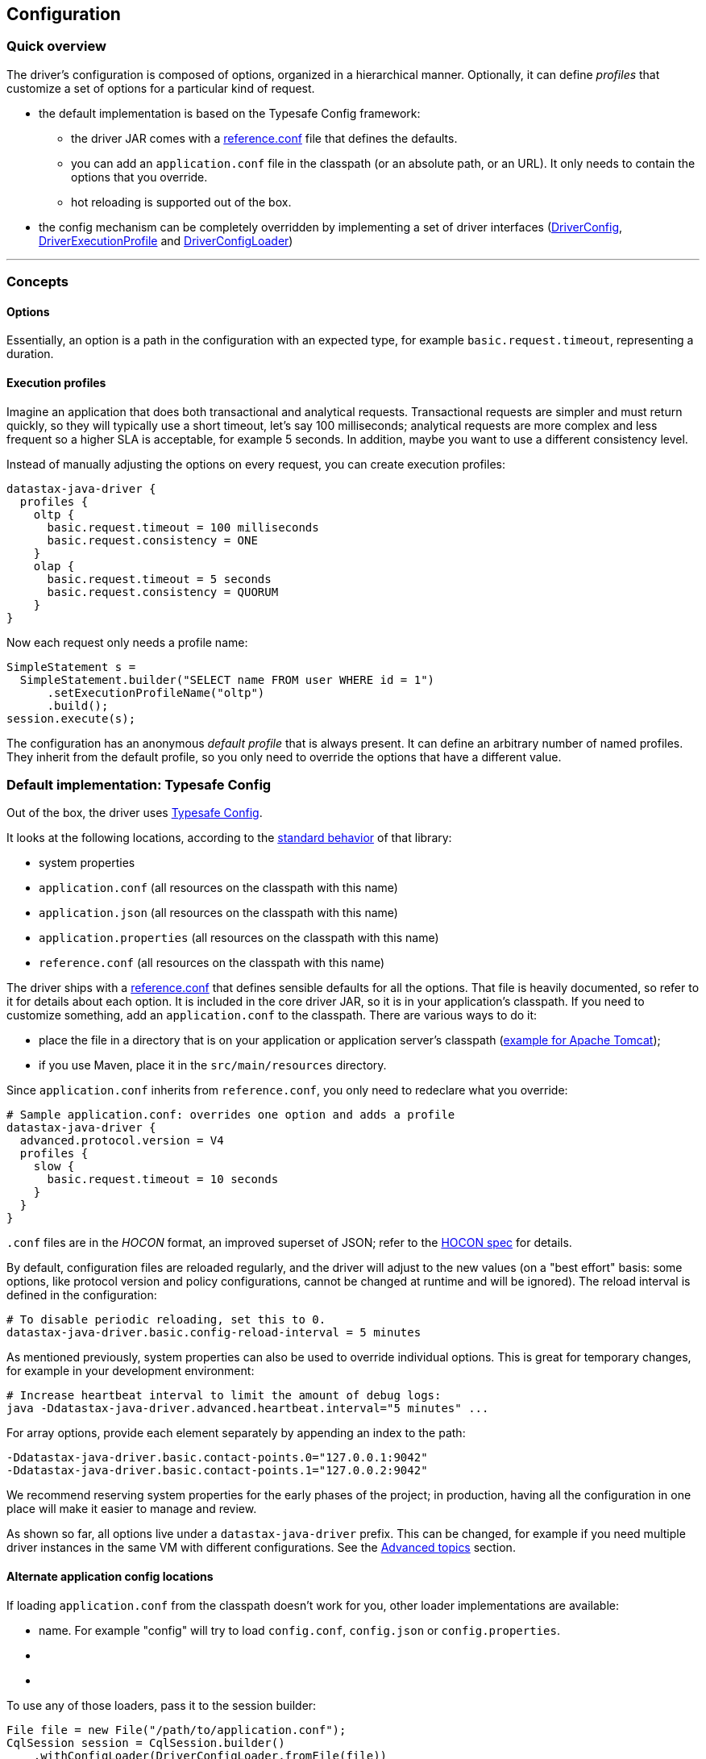 == Configuration

=== Quick overview

The driver's configuration is composed of options, organized in a hierarchical manner.
Optionally, it can define _profiles_ that customize a set of options for a particular kind of request.

* the default implementation is based on the Typesafe Config framework:
 ** the driver JAR comes with a link:reference/[reference.conf] file that defines the defaults.
 ** you can add an `application.conf` file in the classpath (or an absolute path, or an URL).
It only needs to contain the options that you override.
 ** hot reloading is supported out of the box.
* the config mechanism can be completely overridden by implementing a set of driver interfaces (https://docs.datastax.com/en/drivers/java/4.17/com/datastax/oss/driver/api/core/config/DriverConfig.html[DriverConfig], https://docs.datastax.com/en/drivers/java/4.17/com/datastax/oss/driver/api/core/config/DriverExecutionProfile.html[DriverExecutionProfile] and https://docs.datastax.com/en/drivers/java/4.17/com/datastax/oss/driver/api/core/config/DriverConfigLoader.html[DriverConfigLoader])

'''

=== Concepts

==== Options

Essentially, an option is a path in the configuration with an expected type, for example `basic.request.timeout`, representing a duration.

==== Execution profiles

Imagine an application that does both transactional and analytical requests.
Transactional requests are simpler and must return quickly, so they will typically use a short timeout, let's say 100  milliseconds;
analytical requests are more complex and less frequent so a higher SLA is acceptable, for example 5 seconds.
In addition, maybe you want to use a different consistency level.

Instead of manually adjusting the options on every request, you can create execution profiles:

----
datastax-java-driver {
  profiles {
    oltp {
      basic.request.timeout = 100 milliseconds
      basic.request.consistency = ONE
    }
    olap {
      basic.request.timeout = 5 seconds
      basic.request.consistency = QUORUM
    }
}
----

Now each request only needs a profile name:

[,java]
----
SimpleStatement s =
  SimpleStatement.builder("SELECT name FROM user WHERE id = 1")
      .setExecutionProfileName("oltp")
      .build();
session.execute(s);
----

The configuration has an anonymous _default profile_ that is always present.
It can define an arbitrary number of named profiles.
They inherit from the default profile, so you only need to override the options that have a different value.

=== Default implementation: Typesafe Config

Out of the box, the driver uses https://github.com/typesafehub/config[Typesafe Config].

It looks at the following locations, according to the https://github.com/typesafehub/config#standard-behavior[standard behavior] of that library:

* system properties
* `application.conf` (all resources on the classpath with this name)
* `application.json` (all resources on the classpath with this name)
* `application.properties` (all resources on the classpath with this name)
* `reference.conf` (all resources on the classpath with this name)

The driver ships with a link:reference/[reference.conf] that defines sensible defaults for all the options.
That file is heavily documented, so refer to it for details about each option.
It is included in the core driver JAR, so it is in your application's classpath.
If you need to customize something, add an `application.conf` to the classpath.
There are various ways to do it:

* place the file in a directory that is on your application or application server's classpath (https://stackoverflow.com/questions/1300780/adding-a-directory-to-tomcat-classpath[example for Apache Tomcat]);
* if you use Maven, place it in the `src/main/resources` directory.

Since `application.conf` inherits from `reference.conf`, you only need to redeclare what you override:

----
# Sample application.conf: overrides one option and adds a profile
datastax-java-driver {
  advanced.protocol.version = V4
  profiles {
    slow {
      basic.request.timeout = 10 seconds
    }
  }
}
----

`.conf` files are in the _HOCON_ format, an improved superset of JSON;
refer to the https://github.com/typesafehub/config/blob/master/HOCON.md[HOCON spec] for details.

By default, configuration files are reloaded regularly, and the driver will adjust to the new values (on a "best effort" basis: some options, like protocol version and policy configurations, cannot be changed at runtime and will be ignored).
The reload interval is defined in the configuration:

----
# To disable periodic reloading, set this to 0.
datastax-java-driver.basic.config-reload-interval = 5 minutes
----

As mentioned previously, system properties can also be used to override individual options.
This is great for temporary changes, for example in your development environment:

----
# Increase heartbeat interval to limit the amount of debug logs:
java -Ddatastax-java-driver.advanced.heartbeat.interval="5 minutes" ...
----

For array options, provide each element separately by appending an index to the path:

----
-Ddatastax-java-driver.basic.contact-points.0="127.0.0.1:9042"
-Ddatastax-java-driver.basic.contact-points.1="127.0.0.2:9042"
----

We recommend reserving system properties for the early phases of the project;
in production, having all the configuration in one place will make it easier to manage and review.

As shown so far, all options live under a `datastax-java-driver` prefix.
This can be changed, for example if you need multiple driver instances in the same VM with different configurations.
See the <<changing-the-config-prefix,Advanced topics>> section.

==== Alternate application config locations

If loading `application.conf` from the classpath doesn't work for you, other loader implementations are available:

* name.
For example "config" will try to load `config.conf`, `config.json` or `config.properties`.
* {blank}
* {blank}

To use any of those loaders, pass it to the session builder:

[,java]
----
File file = new File("/path/to/application.conf");
CqlSession session = CqlSession.builder()
    .withConfigLoader(DriverConfigLoader.fromFile(file))
    .build();
----

Apart from application-specific configuration, they work exactly like the default loader: they fall back to the driver's built-in `reference.conf` for defaults, accept overrides via system properties, and reload at the interval specified by the `basic.config-reload-interval` option.

==== Programmatic application config

Alternatively, you can use https://docs.datastax.com/en/drivers/java/4.17/com/datastax/oss/driver/api/core/config/DriverConfigLoader.html#programmaticBuilder--[DriverConfigLoader.programmaticBuilder] to specify configuration options programmatically instead of loading them from a static resource:

[,java]
----
DriverConfigLoader loader =
    DriverConfigLoader.programmaticBuilder()
        .withDuration(DefaultDriverOption.REQUEST_TIMEOUT, Duration.ofSeconds(5))
        .startProfile("slow")
        .withDuration(DefaultDriverOption.REQUEST_TIMEOUT, Duration.ofSeconds(30))
        .endProfile()
        .build();
CqlSession session = CqlSession.builder().withConfigLoader(loader).build();
----

This is useful for frameworks and tools that already have their own configuration mechanism.

=== The configuration API

You don't need the configuration API for everyday usage of the driver, but it can be useful if:

* you're writing custom policies or a custom config implementation;
* use dynamic profiles (see below);
* or simply want to read configuration options at runtime.

==== Basics

The driver's context exposes a https://docs.datastax.com/en/drivers/java/4.17/com/datastax/oss/driver/api/core/config/DriverConfig.html[DriverConfig] instance:

[,java]
----
DriverConfig config = session.getContext().getConfig();
DriverExecutionProfile defaultProfile = config.getDefaultProfile();
DriverExecutionProfile olapProfile = config.getProfile("olap");

config.getProfiles().forEach((name, profile) -> ...);
----

https://docs.datastax.com/en/drivers/java/4.17/com/datastax/oss/driver/api/core/config/DriverExecutionProfile.html[DriverExecutionProfile] has typed option getters:

[,java]
----
Duration requestTimeout = defaultProfile.getDuration(DefaultDriverOption.REQUEST_TIMEOUT);
int maxRequestsPerConnection = defaultProfile.getInt(DefaultDriverOption.CONNECTION_MAX_REQUESTS);
----

==== Manual reloading

In addition to periodic reloading, you can trigger a reload programmatically.
This returns a `CompletionStage` that you can use for example to register a callback when the reload is complete:

[,java]
----
DriverConfigLoader loader = session.getContext().getConfigLoader();
if (loader.supportsReloading()) {
  CompletionStage<Boolean> reloaded = loader.reload();
  reloaded.whenComplete(
      (configChanged, error) -> {
        if (error != null) {
          // handle error
        } else if (configChanged) {
          // do something after the config change
        }
      });
}
----

Manual reloading is optional, this can be checked with `supportsReloading()`;
the driver's built-in loader supports it.

==== Derived profiles

Execution profiles are hard-coded in the configuration, and can't be changed at runtime (except by modifying and reloading the files).
What if you want to adjust an option for a single request, without having a dedicated profile for it?

To allow this, you start from an existing profile in the configuration and build a _derived profile_ that overrides a subset of options:

[,java]
----
DriverExecutionProfile defaultProfile = session.getContext().getConfig().getDefaultProfile();
DriverExecutionProfile dynamicProfile =
  defaultProfile.withString(
      DefaultDriverOption.REQUEST_CONSISTENCY, DefaultConsistencyLevel.EACH_QUORUM.name());
SimpleStatement s =
    SimpleStatement.builder("SELECT name FROM user WHERE id = 1")
        .setExecutionProfile(dynamicProfile)
        .build();
session.execute(s);
----

A derived profile keeps a reference to its base profile, and reflects the change if the configuration gets reloaded.

Do not overuse derived profiles, as they can have an impact on performance: each `withXxx` method creates a new copy, and propagating the changes from the base profile also has an overhead.
We strongly suggest defining all your profiles ahead of time in the configuration file;
at the very least, try to cache derived profiles if you reuse them multiple times.

=== Advanced topics

_Note: all the features described in this section use the driver's internal API, which is subject to the restrictions explained in link:../../api_conventions[API conventions]_.

==== Changing the config prefix

As mentioned earlier, all configuration options are looked up under the `datastax-java-driver` prefix.
This might be a problem if you have multiple instances of the driver executing in the same VM, but with different configurations.
What you want instead is separate option trees, like this:

----
# application.conf
session1 {
  basic.session-name = "session1"
  advanced.protocol-version = V4
  // etc.
}
session2 {
  basic.session-name = "session2"
  advanced.protocol-version = V3
  // etc.
}
----

To achieve that, first write a method that loads the configuration under your prefix, and uses the driver's `reference.conf` as a fallback:

[,java]
----
import com.typesafe.config.Config;
import com.typesafe.config.ConfigFactory;

private static Config loadConfig(String prefix) {
  // Make sure we see the changes when reloading:
  ConfigFactory.invalidateCaches();

  // Every config file in the classpath, without stripping the prefixes
  Config root = ConfigFactory.load();

  // The driver's built-in defaults, under the default prefix in reference.conf:
  Config reference = root.getConfig("datastax-java-driver");

  // Everything under your custom prefix in application.conf:
  Config application = root.getConfig(prefix);

  return application.withFallback(reference);
}
----

Next, create a `DriverConfigLoader`.
This is the component that abstracts the configuration implementation to the rest of the driver.
Here we use the built-in class, but tell it to load the Typesafe Config object with the previous method:

[,java]
----
import com.datastax.oss.driver.api.core.config.DefaultDriverOption;
import com.datastax.oss.driver.api.core.config.DriverConfigLoader;
import com.datastax.oss.driver.internal.core.config.typesafe.DefaultDriverConfigLoader;

DriverConfigLoader session1ConfigLoader =
    new DefaultDriverConfigLoader(
        () -> loadConfig("session1"), DefaultDriverOption.values());
----

Finally, pass the config loader when building the driver:

[,java]
----
CqlSession session1 =
    CqlSession.builder()
        .withConfigLoader(session1ConfigLoader)
        .build();
----

==== Loading from a different source

If you don't want to use a config file, you can write custom code to create the Typesafe `Config` object (refer to the https://github.com/typesafehub/config[documentation] for more details).

Then reuse the examples from the previous section to merge it with the driver's reference file, and pass it to the driver.
Here's a contrived example that loads the configuration from a string:

[,java]
----
String configSource = "protocol.version = V3";
DriverConfigLoader loader =
    new DefaultDriverConfigLoader(
        () -> {
          ConfigFactory.invalidateCaches();
          Config reference = ConfigFactory.load().getConfig("datastax-java-driver");
          Config application = ConfigFactory.parseString(configSource);
          return application.withFallback(reference);
        },
        DefaultDriverOption.values());

CqlSession session = CqlSession.builder().withConfigLoader(loader).build();
----

==== Bypassing Typesafe Config

If Typesafe Config doesn't work for you, it is possible to get rid of it entirely.

Start by excluding Typesafe Config from the list of dependencies required by the driver;
if you are  using Maven, this can be achieved as follows:

[,xml]
----
<dependencies>
    <dependency>
        <groupId>com.datastax.oss</groupId>
        <artifactId>java-driver-core</artifactId>
        <version>...</version>
        <exclusions>
            <exclusion>
                <groupId>com.typesafe</groupId>
                <artifactId>config</artifactId>
            </exclusion>
        </exclusions>
    </dependency>
</dependencies>
----

Next, you will need to provide your own implementations of https://docs.datastax.com/en/drivers/java/4.17/com/datastax/oss/driver/api/core/config/DriverConfig.html[DriverConfig] and  https://docs.datastax.com/en/drivers/java/4.17/com/datastax/oss/driver/api/core/config/DriverExecutionProfile.html[DriverExecutionProfile].
Then write a https://docs.datastax.com/en/drivers/java/4.17/com/datastax/oss/driver/api/core/config/DriverConfigLoader.html[DriverConfigLoader] and pass it to the session at  initialization, as shown in the previous sections.
Study the built-in implementation (package `com.datastax.oss.driver.internal.core.config.typesafe`) for reference.

Reloading is not mandatory: you can choose not to implement it, and the driver will simply keep using the initial configuration.

Note that the option getters (`DriverExecutionProfile.getInt` and similar) are invoked very frequently on the hot code path;
if your implementation is slow, consider caching the results between reloads.

==== Configuration change event

If you're writing your own policies, you might want them to be reactive to configuration changes.
You can register a callback to `ConfigChangeEvent`, which gets emitted any time a manual or periodic reload detects changes since the last reload:

[,java]
----
import com.datastax.oss.driver.internal.core.context.InternalDriverContext;
import com.datastax.oss.driver.internal.core.config.ConfigChangeEvent;

InternalDriverContext context = (InternalDriverContext) session.getContext();

Object key =
    eventBus.register(
        ConfigChangeEvent.class, (e) -> {
          System.out.println("The configuration changed");
          // re-read the config option(s) you're interested in, and apply changes if needed
        });

// If your component has a shorter lifecycle than the driver, make sure to unregister when it closes
eventBus.unregister(key, ConfigChangeEvent.class);
----

For example, the driver uses this mechanism internally to resize connection pools if you change the options in `advanced.connection.pool`.

The event is emitted by the config loader.
If you write a custom loader, study the source of `DefaultDriverConfigLoader` to reproduce the behavior.

==== Policies

The preferred way to instantiate policies (load balancing policy, retry policy, etc.) is via the configuration:

----
datastax-java-driver {
  basic.load-balancing-policy.class = DefaultLoadBalancingPolicy
  advanced.reconnection-policy {
    class = ExponentialReconnectionPolicy
    base-delay = 1 second
    max-delay = 60 seconds
  }
}
----

When the driver encounters such a declaration, it will load the class and use reflection to invoke a constructor with the following signature:

* for policies that can be overridden in a profile (load balancing policy, retry policy, speculative execution policy):
+
[,java]
----
  public DefaultLoadBalancingPolicy(DriverContext context, String profileName)
----

* for session-wide policies (all the others):
+
[,java]
----
  public ExponentialReconnectionPolicy(DriverContext context)
----

Where https://docs.datastax.com/en/drivers/java/4.17/com/datastax/oss/driver/api/core/context/DriverContext.html[DriverContext] is the object returned by `session.getContext()`, which allows the policy to access other driver components (for example the configuration).

If you write custom policy implementations, you should follow that same pattern;
it provides an elegant way to switch policies without having to recompile the application (if your policy needs custom options, see the next section).
Study the built-in implementations for reference.

If for some reason you really can't use reflection, there is a way out;
subclass `DefaultDriverContext` and override the corresponding method:

[,java]
----
import com.datastax.oss.driver.internal.core.context.DefaultDriverContext;

public class MyDriverContext extends DefaultDriverContext {

  public MyDriverContext(DriverConfigLoader configLoader, List<TypeCodec<?>> typeCodecs) {
    super(configLoader, typeCodecs);
  }

  @Override
  protected ReconnectionPolicy buildReconnectionPolicy() {
    return myReconnectionPolicy;
  }
}
----

Then you'll need to pass an instance of this context to `DefaultSession.init`.
You can either do so directly, or subclass `SessionBuilder` and override the `buildContext` method.

==== Custom options

You can add your own options to the configuration.
This is useful for custom components, or even as a way to associate arbitrary key/value pairs with the session instance.

First, write an enum that implements https://docs.datastax.com/en/drivers/java/4.17/com/datastax/oss/driver/api/core/config/DriverOption.html[DriverOption]:

[,java]
----
public enum MyCustomOption implements DriverOption {

  ADMIN_NAME("admin.name"),
  ADMIN_EMAIL("admin.email"),
  AWESOMENESS_FACTOR("awesomeness-factor"),
  ;

  private final String path;

  MyCustomOption(String path) {
    this.path = path;
  }

  @Override
  public String getPath() {
    return path;
  }
}
----

You can now add the options to your configuration:

----
datastax-java-driver {
  admin {
    name = "Bob"
    email = "bob@example.com"
  }
  awesomeness-factor = 11
}
----

And access them from the code:

[,java]
----
DriverConfig config = session.getContext().getConfig();
config.getDefaultProfile().getString(MyCustomOption.ADMIN_EMAIL);
config.getDefaultProfile().getInt(MyCustomOption.AWESOMENESS_FACTOR);
----
